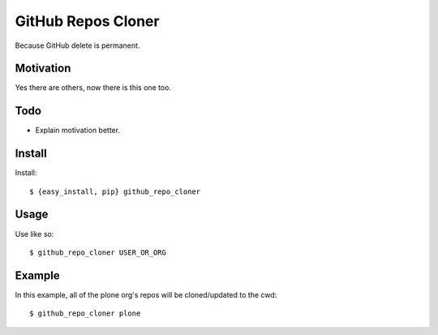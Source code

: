 
GitHub Repos Cloner
===================

Because GitHub delete is permanent.

Motivation
----------

Yes there are others, now there is this one too.

Todo
----

- Explain motivation better.

Install
-------

Install::

    $ {easy_install, pip} github_repo_cloner

Usage
-----

Use like so::

    $ github_repo_cloner USER_OR_ORG

Example
-------

In this example, all of the plone org's repos will be cloned/updated to the cwd::

    $ github_repo_cloner plone
